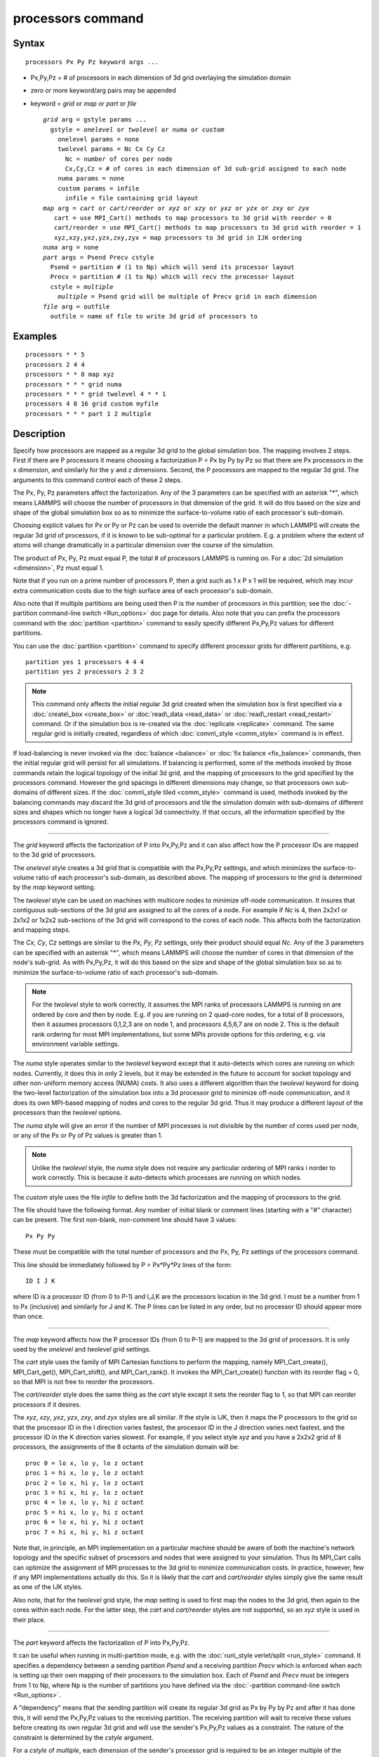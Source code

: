 .. index:: processors

processors command
==================

Syntax
""""""


.. parsed-literal::

   processors Px Py Pz keyword args ...

* Px,Py,Pz = # of processors in each dimension of 3d grid overlaying the simulation domain
* zero or more keyword/arg pairs may be appended
* keyword = *grid* or *map* or *part* or *file*
  
  .. parsed-literal::
  
       *grid* arg = gstyle params ...
         gstyle = *onelevel* or *twolevel* or *numa* or *custom*
           onelevel params = none
           twolevel params = Nc Cx Cy Cz
             Nc = number of cores per node
             Cx,Cy,Cz = # of cores in each dimension of 3d sub-grid assigned to each node
           numa params = none
           custom params = infile
             infile = file containing grid layout
       *map* arg = *cart* or *cart/reorder* or *xyz* or *xzy* or *yxz* or *yzx* or *zxy* or *zyx*
          cart = use MPI_Cart() methods to map processors to 3d grid with reorder = 0
          cart/reorder = use MPI_Cart() methods to map processors to 3d grid with reorder = 1
          xyz,xzy,yxz,yzx,zxy,zyx = map processors to 3d grid in IJK ordering
       *numa* arg = none
       *part* args = Psend Precv cstyle
         Psend = partition # (1 to Np) which will send its processor layout
         Precv = partition # (1 to Np) which will recv the processor layout
         cstyle = *multiple*
           *multiple* = Psend grid will be multiple of Precv grid in each dimension
       *file* arg = outfile
         outfile = name of file to write 3d grid of processors to



Examples
""""""""


.. parsed-literal::

   processors \* \* 5
   processors 2 4 4
   processors \* \* 8 map xyz
   processors \* \* \* grid numa
   processors \* \* \* grid twolevel 4 \* \* 1
   processors 4 8 16 grid custom myfile
   processors \* \* \* part 1 2 multiple

Description
"""""""""""

Specify how processors are mapped as a regular 3d grid to the global
simulation box.  The mapping involves 2 steps.  First if there are P
processors it means choosing a factorization P = Px by Py by Pz so
that there are Px processors in the x dimension, and similarly for the
y and z dimensions.  Second, the P processors are mapped to the
regular 3d grid.  The arguments to this command control each of these
2 steps.

The Px, Py, Pz parameters affect the factorization.  Any of the 3
parameters can be specified with an asterisk "\*", which means LAMMPS
will choose the number of processors in that dimension of the grid.
It will do this based on the size and shape of the global simulation
box so as to minimize the surface-to-volume ratio of each processor's
sub-domain.

Choosing explicit values for Px or Py or Pz can be used to override
the default manner in which LAMMPS will create the regular 3d grid of
processors, if it is known to be sub-optimal for a particular problem.
E.g. a problem where the extent of atoms will change dramatically in a
particular dimension over the course of the simulation.

The product of Px, Py, Pz must equal P, the total # of processors
LAMMPS is running on.  For a :doc:`2d simulation <dimension>`, Pz must
equal 1.

Note that if you run on a prime number of processors P, then a grid
such as 1 x P x 1 will be required, which may incur extra
communication costs due to the high surface area of each processor's
sub-domain.

Also note that if multiple partitions are being used then P is the
number of processors in this partition; see the :doc:`-partition command-line switch <Run_options>` doc page for details.  Also note
that you can prefix the processors command with the
:doc:`partition <partition>` command to easily specify different
Px,Py,Pz values for different partitions.

You can use the :doc:`partition <partition>` command to specify
different processor grids for different partitions, e.g.


.. parsed-literal::

   partition yes 1 processors 4 4 4
   partition yes 2 processors 2 3 2

.. note::

   This command only affects the initial regular 3d grid created
   when the simulation box is first specified via a
   :doc:`create\_box <create_box>` or :doc:`read\_data <read_data>` or
   :doc:`read\_restart <read_restart>` command.  Or if the simulation box is
   re-created via the :doc:`replicate <replicate>` command.  The same
   regular grid is initially created, regardless of which
   :doc:`comm\_style <comm_style>` command is in effect.

If load-balancing is never invoked via the :doc:`balance <balance>` or
:doc:`fix balance <fix_balance>` commands, then the initial regular grid
will persist for all simulations.  If balancing is performed, some of
the methods invoked by those commands retain the logical topology of
the initial 3d grid, and the mapping of processors to the grid
specified by the processors command.  However the grid spacings in
different dimensions may change, so that processors own sub-domains of
different sizes.  If the :doc:`comm\_style tiled <comm_style>` command is
used, methods invoked by the balancing commands may discard the 3d
grid of processors and tile the simulation domain with sub-domains of
different sizes and shapes which no longer have a logical 3d
connectivity.  If that occurs, all the information specified by the
processors command is ignored.


----------


The *grid* keyword affects the factorization of P into Px,Py,Pz and it
can also affect how the P processor IDs are mapped to the 3d grid of
processors.

The *onelevel* style creates a 3d grid that is compatible with the
Px,Py,Pz settings, and which minimizes the surface-to-volume ratio of
each processor's sub-domain, as described above.  The mapping of
processors to the grid is determined by the *map* keyword setting.

The *twolevel* style can be used on machines with multicore nodes to
minimize off-node communication.  It insures that contiguous
sub-sections of the 3d grid are assigned to all the cores of a node.
For example if *Nc* is 4, then 2x2x1 or 2x1x2 or 1x2x2 sub-sections of
the 3d grid will correspond to the cores of each node.  This affects
both the factorization and mapping steps.

The *Cx*\ , *Cy*\ , *Cz* settings are similar to the *Px*\ , *Py*\ , *Pz*
settings, only their product should equal *Nc*\ .  Any of the 3
parameters can be specified with an asterisk "\*", which means LAMMPS
will choose the number of cores in that dimension of the node's
sub-grid.  As with Px,Py,Pz, it will do this based on the size and
shape of the global simulation box so as to minimize the
surface-to-volume ratio of each processor's sub-domain.

.. note::

   For the *twolevel* style to work correctly, it assumes the MPI
   ranks of processors LAMMPS is running on are ordered by core and then
   by node.  E.g. if you are running on 2 quad-core nodes, for a total of
   8 processors, then it assumes processors 0,1,2,3 are on node 1, and
   processors 4,5,6,7 are on node 2.  This is the default rank ordering
   for most MPI implementations, but some MPIs provide options for this
   ordering, e.g. via environment variable settings.

The *numa* style operates similar to the *twolevel* keyword except
that it auto-detects which cores are running on which nodes.
Currently, it does this in only 2 levels, but it may be extended in
the future to account for socket topology and other non-uniform memory
access (NUMA) costs.  It also uses a different algorithm than the
*twolevel* keyword for doing the two-level factorization of the
simulation box into a 3d processor grid to minimize off-node
communication, and it does its own MPI-based mapping of nodes and
cores to the regular 3d grid.  Thus it may produce a different layout
of the processors than the *twolevel* options.

The *numa* style will give an error if the number of MPI processes is
not divisible by the number of cores used per node, or any of the Px
or Py of Pz values is greater than 1.

.. note::

   Unlike the *twolevel* style, the *numa* style does not require
   any particular ordering of MPI ranks i norder to work correctly.  This
   is because it auto-detects which processes are running on which nodes.

The *custom* style uses the file *infile* to define both the 3d
factorization and the mapping of processors to the grid.

The file should have the following format.  Any number of initial
blank or comment lines (starting with a "#" character) can be present.
The first non-blank, non-comment line should have
3 values:


.. parsed-literal::

   Px Py Py

These must be compatible with the total number of processors
and the Px, Py, Pz settings of the processors command.

This line should be immediately followed by
P = Px\*Py\*Pz lines of the form:


.. parsed-literal::

   ID I J K

where ID is a processor ID (from 0 to P-1) and I,J,K are the
processors location in the 3d grid.  I must be a number from 1 to Px
(inclusive) and similarly for J and K.  The P lines can be listed in
any order, but no processor ID should appear more than once.


----------


The *map* keyword affects how the P processor IDs (from 0 to P-1) are
mapped to the 3d grid of processors.  It is only used by the
*onelevel* and *twolevel* grid settings.

The *cart* style uses the family of MPI Cartesian functions to perform
the mapping, namely MPI\_Cart\_create(), MPI\_Cart\_get(),
MPI\_Cart\_shift(), and MPI\_Cart\_rank().  It invokes the
MPI\_Cart\_create() function with its reorder flag = 0, so that MPI is
not free to reorder the processors.

The *cart/reorder* style does the same thing as the *cart* style
except it sets the reorder flag to 1, so that MPI can reorder
processors if it desires.

The *xyz*\ , *xzy*\ , *yxz*\ , *yzx*\ , *zxy*\ , and *zyx* styles are all
similar.  If the style is IJK, then it maps the P processors to the
grid so that the processor ID in the I direction varies fastest, the
processor ID in the J direction varies next fastest, and the processor
ID in the K direction varies slowest.  For example, if you select
style *xyz* and you have a 2x2x2 grid of 8 processors, the assignments
of the 8 octants of the simulation domain will be:


.. parsed-literal::

   proc 0 = lo x, lo y, lo z octant
   proc 1 = hi x, lo y, lo z octant
   proc 2 = lo x, hi y, lo z octant
   proc 3 = hi x, hi y, lo z octant
   proc 4 = lo x, lo y, hi z octant
   proc 5 = hi x, lo y, hi z octant
   proc 6 = lo x, hi y, hi z octant
   proc 7 = hi x, hi y, hi z octant

Note that, in principle, an MPI implementation on a particular machine
should be aware of both the machine's network topology and the
specific subset of processors and nodes that were assigned to your
simulation.  Thus its MPI\_Cart calls can optimize the assignment of
MPI processes to the 3d grid to minimize communication costs.  In
practice, however, few if any MPI implementations actually do this.
So it is likely that the *cart* and *cart/reorder* styles simply give
the same result as one of the IJK styles.

Also note, that for the *twolevel* grid style, the *map* setting is
used to first map the nodes to the 3d grid, then again to the cores
within each node.  For the latter step, the *cart* and *cart/reorder*
styles are not supported, so an *xyz* style is used in their place.


----------


The *part* keyword affects the factorization of P into Px,Py,Pz.

It can be useful when running in multi-partition mode, e.g. with the
:doc:`run\_style verlet/split <run_style>` command.  It specifies a
dependency between a sending partition *Psend* and a receiving
partition *Precv* which is enforced when each is setting up their own
mapping of their processors to the simulation box.  Each of *Psend*
and *Precv* must be integers from 1 to Np, where Np is the number of
partitions you have defined via the :doc:`-partition command-line switch <Run_options>`.

A "dependency" means that the sending partition will create its
regular 3d grid as Px by Py by Pz and after it has done this, it will
send the Px,Py,Pz values to the receiving partition.  The receiving
partition will wait to receive these values before creating its own
regular 3d grid and will use the sender's Px,Py,Pz values as a
constraint.  The nature of the constraint is determined by the
*cstyle* argument.

For a *cstyle* of *multiple*\ , each dimension of the sender's processor
grid is required to be an integer multiple of the corresponding
dimension in the receiver's processor grid.  This is a requirement of
the :doc:`run\_style verlet/split <run_style>` command.

For example, assume the sending partition creates a 4x6x10 grid = 240
processor grid.  If the receiving partition is running on 80
processors, it could create a 4x2x10 grid, but it will not create a
2x4x10 grid, since in the y-dimension, 6 is not an integer multiple of
4.

.. note::

   If you use the :doc:`partition <partition>` command to invoke
   different "processors" commands on different partitions, and you also
   use the *part* keyword, then you must insure that both the sending and
   receiving partitions invoke the "processors" command that connects the
   2 partitions via the *part* keyword.  LAMMPS cannot easily check for
   this, but your simulation will likely hang in its setup phase if this
   error has been made.


----------


The *file* keyword writes the mapping of the factorization of P
processors and their mapping to the 3d grid to the specified file
*outfile*\ .  This is useful to check that you assigned physical
processors in the manner you desired, which can be tricky to figure
out, especially when running on multiple partitions or on, a multicore
machine or when the processor ranks were reordered by use of the
:doc:`-reorder command-line switch <Run_options>` or due to use of
MPI-specific launch options such as a config file.

If you have multiple partitions you should insure that each one writes
to a different file, e.g. using a :doc:`world-style variable <variable>`
for the filename.  The file has a self-explanatory header, followed by
one-line per processor in this format:

world-ID universe-ID original-ID: I J K: name

The IDs are the processor's rank in this simulation (the world), the
universe (of multiple simulations), and the original MPI communicator
used to instantiate LAMMPS, respectively.  The world and universe IDs
will only be different if you are running on more than one partition;
see the :doc:`-partition command-line switch <Run_options>`.  The
universe and original IDs will only be different if you used the
:doc:`-reorder command-line switch <Run_options>` to reorder the
processors differently than their rank in the original communicator
LAMMPS was instantiated with.

I,J,K are the indices of the processor in the regular 3d grid, each
from 1 to Nd, where Nd is the number of processors in that dimension
of the grid.

The *name* is what is returned by a call to MPI\_Get\_processor\_name()
and should represent an identifier relevant to the physical processors
in your machine.  Note that depending on the MPI implementation,
multiple cores can have the same *name*\ .


----------


Restrictions
""""""""""""


This command cannot be used after the simulation box is defined by a
:doc:`read\_data <read_data>` or :doc:`create\_box <create_box>` command.
It can be used before a restart file is read to change the 3d
processor grid from what is specified in the restart file.

The *grid numa* keyword only currently works with the *map cart*
option.

The *part* keyword (for the receiving partition) only works with the
*grid onelevel* or *grid twolevel* options.

Related commands
""""""""""""""""

:doc:`partition <partition>`, :doc:`-reorder command-line switch <Run_options>`

Default
"""""""

The option defaults are Px Py Pz = \* \* \*, grid = onelevel, and map =
cart.


.. _lws: http://lammps.sandia.gov
.. _ld: Manual.html
.. _lc: Commands_all.html
